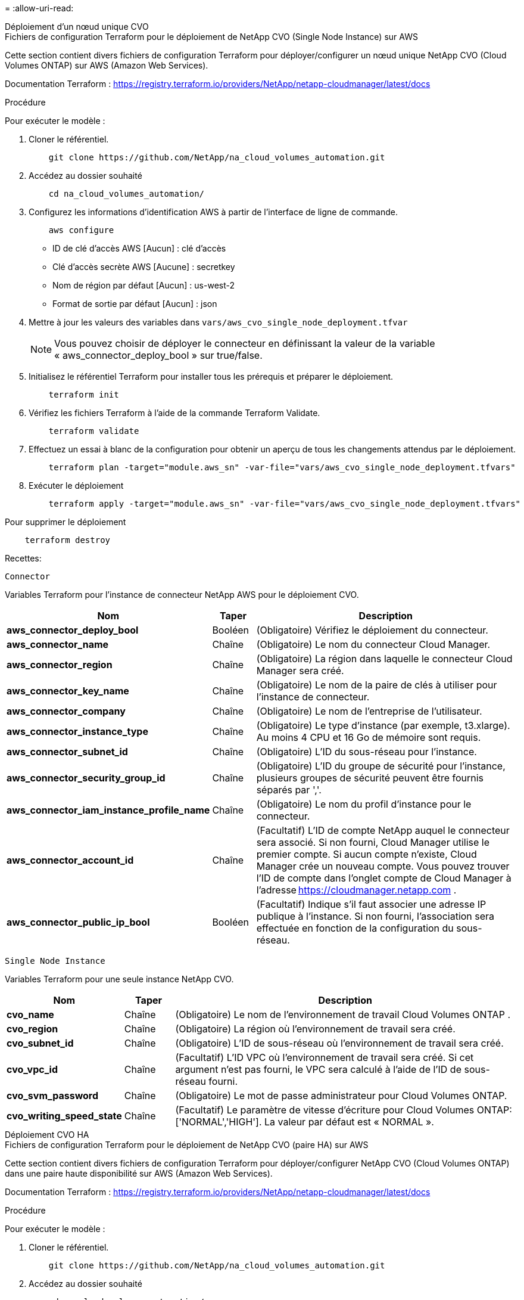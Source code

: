 = 
:allow-uri-read: 


[role="tabbed-block"]
====
.Déploiement d'un nœud unique CVO
--
.Fichiers de configuration Terraform pour le déploiement de NetApp CVO (Single Node Instance) sur AWS
Cette section contient divers fichiers de configuration Terraform pour déployer/configurer un nœud unique NetApp CVO (Cloud Volumes ONTAP) sur AWS (Amazon Web Services).

Documentation Terraform : https://registry.terraform.io/providers/NetApp/netapp-cloudmanager/latest/docs[]

.Procédure
Pour exécuter le modèle :

. Cloner le référentiel.
+
[source, cli]
----
    git clone https://github.com/NetApp/na_cloud_volumes_automation.git
----
. Accédez au dossier souhaité
+
[source, cli]
----
    cd na_cloud_volumes_automation/
----
. Configurez les informations d’identification AWS à partir de l’interface de ligne de commande.
+
[source, cli]
----
    aws configure
----
+
** ID de clé d'accès AWS [Aucun] : clé d'accès
** Clé d'accès secrète AWS [Aucune] : secretkey
** Nom de région par défaut [Aucun] : us-west-2
** Format de sortie par défaut [Aucun] : json


. Mettre à jour les valeurs des variables dans `vars/aws_cvo_single_node_deployment.tfvar`
+

NOTE: Vous pouvez choisir de déployer le connecteur en définissant la valeur de la variable « aws_connector_deploy_bool » sur true/false.

. Initialisez le référentiel Terraform pour installer tous les prérequis et préparer le déploiement.
+
[source, cli]
----
    terraform init
----
. Vérifiez les fichiers Terraform à l’aide de la commande Terraform Validate.
+
[source, cli]
----
    terraform validate
----
. Effectuez un essai à blanc de la configuration pour obtenir un aperçu de tous les changements attendus par le déploiement.
+
[source, cli]
----
    terraform plan -target="module.aws_sn" -var-file="vars/aws_cvo_single_node_deployment.tfvars"
----
. Exécuter le déploiement
+
[source, cli]
----
    terraform apply -target="module.aws_sn" -var-file="vars/aws_cvo_single_node_deployment.tfvars"
----


Pour supprimer le déploiement

[source, cli]
----
    terraform destroy
----
.Recettes:
`Connector`

Variables Terraform pour l'instance de connecteur NetApp AWS pour le déploiement CVO.

[cols="20%, 10%, 70%"]
|===
| *Nom* | *Taper* | *Description* 


| *aws_connector_deploy_bool* | Booléen | (Obligatoire) Vérifiez le déploiement du connecteur. 


| *aws_connector_name* | Chaîne | (Obligatoire) Le nom du connecteur Cloud Manager. 


| *aws_connector_region* | Chaîne | (Obligatoire) La région dans laquelle le connecteur Cloud Manager sera créé. 


| *aws_connector_key_name* | Chaîne | (Obligatoire) Le nom de la paire de clés à utiliser pour l'instance de connecteur. 


| *aws_connector_company* | Chaîne | (Obligatoire) Le nom de l'entreprise de l'utilisateur. 


| *aws_connector_instance_type* | Chaîne | (Obligatoire) Le type d'instance (par exemple, t3.xlarge).  Au moins 4 CPU et 16 Go de mémoire sont requis. 


| *aws_connector_subnet_id* | Chaîne | (Obligatoire) L'ID du sous-réseau pour l'instance. 


| *aws_connector_security_group_id* | Chaîne | (Obligatoire) L'ID du groupe de sécurité pour l'instance, plusieurs groupes de sécurité peuvent être fournis séparés par ','. 


| *aws_connector_iam_instance_profile_name* | Chaîne | (Obligatoire) Le nom du profil d'instance pour le connecteur. 


| *aws_connector_account_id* | Chaîne | (Facultatif) L'ID de compte NetApp auquel le connecteur sera associé.  Si non fourni, Cloud Manager utilise le premier compte.  Si aucun compte n’existe, Cloud Manager crée un nouveau compte.  Vous pouvez trouver l'ID de compte dans l'onglet compte de Cloud Manager à l'adresse https://cloudmanager.netapp.com[] . 


| *aws_connector_public_ip_bool* | Booléen | (Facultatif) Indique s'il faut associer une adresse IP publique à l'instance.  Si non fourni, l'association sera effectuée en fonction de la configuration du sous-réseau. 
|===
`Single Node Instance`

Variables Terraform pour une seule instance NetApp CVO.

[cols="20%, 10%, 70%"]
|===
| *Nom* | *Taper* | *Description* 


| *cvo_name* | Chaîne | (Obligatoire) Le nom de l'environnement de travail Cloud Volumes ONTAP . 


| *cvo_region* | Chaîne | (Obligatoire) La région où l'environnement de travail sera créé. 


| *cvo_subnet_id* | Chaîne | (Obligatoire) L'ID de sous-réseau où l'environnement de travail sera créé. 


| *cvo_vpc_id* | Chaîne | (Facultatif) L'ID VPC où l'environnement de travail sera créé.  Si cet argument n'est pas fourni, le VPC sera calculé à l'aide de l'ID de sous-réseau fourni. 


| *cvo_svm_password* | Chaîne | (Obligatoire) Le mot de passe administrateur pour Cloud Volumes ONTAP. 


| *cvo_writing_speed_state* | Chaîne | (Facultatif) Le paramètre de vitesse d'écriture pour Cloud Volumes ONTAP: ['NORMAL','HIGH'].  La valeur par défaut est « NORMAL ». 
|===
--
.Déploiement CVO HA
--
.Fichiers de configuration Terraform pour le déploiement de NetApp CVO (paire HA) sur AWS
Cette section contient divers fichiers de configuration Terraform pour déployer/configurer NetApp CVO (Cloud Volumes ONTAP) dans une paire haute disponibilité sur AWS (Amazon Web Services).

Documentation Terraform : https://registry.terraform.io/providers/NetApp/netapp-cloudmanager/latest/docs[]

.Procédure
Pour exécuter le modèle :

. Cloner le référentiel.
+
[source, cli]
----
    git clone https://github.com/NetApp/na_cloud_volumes_automation.git
----
. Accédez au dossier souhaité
+
[source, cli]
----
    cd na_cloud_volumes_automation/
----
. Configurez les informations d’identification AWS à partir de l’interface de ligne de commande.
+
[source, cli]
----
    aws configure
----
+
** ID de clé d'accès AWS [Aucun] : clé d'accès
** Clé d'accès secrète AWS [Aucune] : secretkey
** Nom de région par défaut [Aucun] : us-west-2
** Format de sortie par défaut [Aucun] : json


. Mettre à jour les valeurs des variables dans `vars/aws_cvo_ha_deployment.tfvars` .
+

NOTE: Vous pouvez choisir de déployer le connecteur en définissant la valeur de la variable « aws_connector_deploy_bool » sur true/false.

. Initialisez le référentiel Terraform pour installer tous les prérequis et préparer le déploiement.
+
[source, cli]
----
      terraform init
----
. Vérifiez les fichiers Terraform à l’aide de la commande Terraform Validate.
+
[source, cli]
----
    terraform validate
----
. Effectuez un essai à blanc de la configuration pour obtenir un aperçu de tous les changements attendus par le déploiement.
+
[source, cli]
----
    terraform plan -target="module.aws_ha" -var-file="vars/aws_cvo_ha_deployment.tfvars"
----
. Exécuter le déploiement
+
[source, cli]
----
    terraform apply -target="module.aws_ha" -var-file="vars/aws_cvo_ha_deployment.tfvars"
----


Pour supprimer le déploiement

[source, cli]
----
    terraform destroy
----
.Recettes:
`Connector`

Variables Terraform pour l'instance de connecteur NetApp AWS pour le déploiement CVO.

[cols="20%, 10%, 70%"]
|===
| *Nom* | *Taper* | *Description* 


| *aws_connector_deploy_bool* | Booléen | (Obligatoire) Vérifiez le déploiement du connecteur. 


| *aws_connector_name* | Chaîne | (Obligatoire) Le nom du connecteur Cloud Manager. 


| *aws_connector_region* | Chaîne | (Obligatoire) La région dans laquelle le connecteur Cloud Manager sera créé. 


| *aws_connector_key_name* | Chaîne | (Obligatoire) Le nom de la paire de clés à utiliser pour l'instance de connecteur. 


| *aws_connector_company* | Chaîne | (Obligatoire) Le nom de l'entreprise de l'utilisateur. 


| *aws_connector_instance_type* | Chaîne | (Obligatoire) Le type d'instance (par exemple, t3.xlarge).  Au moins 4 CPU et 16 Go de mémoire sont requis. 


| *aws_connector_subnet_id* | Chaîne | (Obligatoire) L'ID du sous-réseau pour l'instance. 


| *aws_connector_security_group_id* | Chaîne | (Obligatoire) L'ID du groupe de sécurité pour l'instance, plusieurs groupes de sécurité peuvent être fournis séparés par ','. 


| *aws_connector_iam_instance_profile_name* | Chaîne | (Obligatoire) Le nom du profil d'instance pour le connecteur. 


| *aws_connector_account_id* | Chaîne | (Facultatif) L'ID de compte NetApp auquel le connecteur sera associé.  Si non fourni, Cloud Manager utilise le premier compte.  Si aucun compte n’existe, Cloud Manager crée un nouveau compte.  Vous pouvez trouver l'ID de compte dans l'onglet compte de Cloud Manager à l'adresse https://cloudmanager.netapp.com[] . 


| *aws_connector_public_ip_bool* | Booléen | (Facultatif) Indique s'il faut associer une adresse IP publique à l'instance.  Si non fourni, l'association sera effectuée en fonction de la configuration du sous-réseau. 
|===
`HA Pair`

Variables Terraform pour les instances NetApp CVO dans HA Pair.

[cols="20%, 10%, 70%"]
|===
| *Nom* | *Taper* | *Description* 


| *cvo_is_ha* | Booléen | (Facultatif) Indiquez si l'environnement de travail est une paire HA ou non [vrai, faux].  La valeur par défaut est faux. 


| *cvo_name* | Chaîne | (Obligatoire) Le nom de l'environnement de travail Cloud Volumes ONTAP . 


| *cvo_region* | Chaîne | (Obligatoire) La région où l'environnement de travail sera créé. 


| *cvo_node1_subnet_id* | Chaîne | (Obligatoire) L'ID de sous-réseau où le premier nœud sera créé. 


| *cvo_node2_subnet_id* | Chaîne | (Obligatoire) L'ID de sous-réseau où le deuxième nœud sera créé. 


| *cvo_vpc_id* | Chaîne | (Facultatif) L'ID VPC où l'environnement de travail sera créé.  Si cet argument n'est pas fourni, le VPC sera calculé à l'aide de l'ID de sous-réseau fourni. 


| *cvo_svm_password* | Chaîne | (Obligatoire) Le mot de passe administrateur pour Cloud Volumes ONTAP. 


| *cvo_failover_mode* | Chaîne | (Facultatif) Pour HA, le mode de basculement pour la paire HA : ['PrivateIP', 'FloatingIP'].  « PrivateIP » est destiné à une seule zone de disponibilité et « FloatingIP » à plusieurs zones de disponibilité. 


| *cvo_mediator_subnet_id* | Chaîne | (Facultatif) Pour HA, l'ID de sous-réseau du médiateur. 


| *nom_paire_de_clés_médiateur_cvo* | Chaîne | (Facultatif) Pour HA, le nom de la paire de clés pour l'instance du médiateur. 


| *cvo_cluster_floating_ip* | Chaîne | (Facultatif) Pour HA FloatingIP, l'adresse IP flottante de gestion du cluster. 


| *cvo_data_floating_ip* | Chaîne | (Facultatif) Pour HA FloatingIP, l'adresse IP flottante des données. 


| *cvo_data_floating_ip2* | Chaîne | (Facultatif) Pour HA FloatingIP, l'adresse IP flottante des données. 


| *cvo_svm_floating_ip* | Chaîne | (Facultatif) Pour HA FloatingIP, l'adresse IP flottante de gestion SVM. 


| *cvo_route_table_ids* | Liste | (Facultatif) Pour HA FloatingIP, la liste des ID de table de routage qui seront mis à jour avec les IP flottantes. 
|===
--
.Déploiement de FSx
--
.Fichiers de configuration Terraform pour le déploiement de NetApp ONTAP FSx sur AWS
Cette section contient divers fichiers de configuration Terraform pour déployer/configurer NetApp ONTAP FSx sur AWS (Amazon Web Services).

Documentation Terraform : https://registry.terraform.io/providers/NetApp/netapp-cloudmanager/latest/docs[]

.Procédure
Pour exécuter le modèle :

. Cloner le référentiel.
+
[source, cli]
----
    git clone https://github.com/NetApp/na_cloud_volumes_automation.git
----
. Accédez au dossier souhaité
+
[source, cli]
----
    cd na_cloud_volumes_automation/
----
. Configurez les informations d’identification AWS à partir de l’interface de ligne de commande.
+
[source, cli]
----
    aws configure
----
+
** ID de clé d'accès AWS [Aucun] : clé d'accès
** Clé d'accès secrète AWS [Aucune] : secretkey
** Nom de région par défaut [Aucun] : us-west-2
** Format de sortie par défaut [Aucun] :


. Mettre à jour les valeurs des variables dans `vars/aws_fsx_deployment.tfvars`
+

NOTE: Vous pouvez choisir de déployer le connecteur en définissant la valeur de la variable « aws_connector_deploy_bool » sur true/false.

. Initialisez le référentiel Terraform pour installer tous les prérequis et préparer le déploiement.
+
[source, cli]
----
    terraform init
----
. Vérifiez les fichiers Terraform à l’aide de la commande Terraform Validate.
+
[source, cli]
----
    terraform validate
----
. Effectuez un essai à blanc de la configuration pour obtenir un aperçu de tous les changements attendus par le déploiement.
+
[source, cli]
----
    terraform plan -target="module.aws_fsx" -var-file="vars/aws_fsx_deployment.tfvars"
----
. Exécuter le déploiement
+
[source, cli]
----
    terraform apply -target="module.aws_fsx" -var-file="vars/aws_fsx_deployment.tfvars"
----


Pour supprimer le déploiement

[source, cli]
----
    terraform destroy
----
.Recettes:
`Connector`

Variables Terraform pour l'instance du connecteur NetApp AWS.

[cols="20%, 10%, 70%"]
|===
| *Nom* | *Taper* | *Description* 


| *aws_connector_deploy_bool* | Booléen | (Obligatoire) Vérifiez le déploiement du connecteur. 


| *aws_connector_name* | Chaîne | (Obligatoire) Le nom du connecteur Cloud Manager. 


| *aws_connector_region* | Chaîne | (Obligatoire) La région dans laquelle le connecteur Cloud Manager sera créé. 


| *aws_connector_key_name* | Chaîne | (Obligatoire) Le nom de la paire de clés à utiliser pour l'instance de connecteur. 


| *aws_connector_company* | Chaîne | (Obligatoire) Le nom de l'entreprise de l'utilisateur. 


| *aws_connector_instance_type* | Chaîne | (Obligatoire) Le type d'instance (par exemple, t3.xlarge).  Au moins 4 CPU et 16 Go de mémoire sont requis. 


| *aws_connector_subnet_id* | Chaîne | (Obligatoire) L'ID du sous-réseau pour l'instance. 


| *aws_connector_security_group_id* | Chaîne | (Obligatoire) L'ID du groupe de sécurité pour l'instance, plusieurs groupes de sécurité peuvent être fournis séparés par ','. 


| *aws_connector_iam_instance_profile_name* | Chaîne | (Obligatoire) Le nom du profil d'instance pour le connecteur. 


| *aws_connector_account_id* | Chaîne | (Facultatif) L'ID de compte NetApp auquel le connecteur sera associé.  Si non fourni, Cloud Manager utilise le premier compte.  Si aucun compte n’existe, Cloud Manager crée un nouveau compte.  Vous pouvez trouver l'ID de compte dans l'onglet compte de Cloud Manager à l'adresse https://cloudmanager.netapp.com[] . 


| *aws_connector_public_ip_bool* | Booléen | (Facultatif) Indique s'il faut associer une adresse IP publique à l'instance.  Si non fourni, l'association sera effectuée en fonction de la configuration du sous-réseau. 
|===
`FSx Instance`

Variables Terraform pour l'instance NetApp ONTAP FSx.

[cols="20%, 10%, 70%"]
|===
| *Nom* | *Taper* | *Description* 


| *fsx_name* | Chaîne | (Obligatoire) Le nom de l'environnement de travail Cloud Volumes ONTAP . 


| *région_fsx* | Chaîne | (Obligatoire) La région où l'environnement de travail sera créé. 


| *fsx_primary_subnet_id* | Chaîne | (Obligatoire) L'ID de sous-réseau principal où l'environnement de travail sera créé. 


| *fsx_secondary_subnet_id* | Chaîne | (Obligatoire) L'ID du sous-réseau secondaire où l'environnement de travail sera créé. 


| *fsx_account_id* | Chaîne | (Obligatoire) L'ID de compte NetApp auquel l'instance FSx sera associée.  Si non fourni, Cloud Manager utilise le premier compte.  Si aucun compte n’existe, Cloud Manager crée un nouveau compte.  Vous pouvez trouver l'ID de compte dans l'onglet compte de Cloud Manager à l'adresse https://cloudmanager.netapp.com[] . 


| *fsx_workspace_id* | Chaîne | (Obligatoire) L'ID de l'espace de travail Cloud Manager de l'environnement de travail. 


| *mot_de_passe_fsx_admin* | Chaîne | (Obligatoire) Le mot de passe administrateur pour Cloud Volumes ONTAP. 


| *fsx_throughput_capacity* | Chaîne | (Facultatif) capacité du débit. 


| *taille_capacité_de_stockage_fsx* | Chaîne | (Facultatif) Taille du volume EBS pour le premier agrégat de données.  Pour GB, l'unité peut être : [100 ou 500].  Pour la tuberculose, l'unité peut être : [1,2,4,8,16].  La valeur par défaut est « 1 » 


| *unité_taille_capacité_de_stockage_fsx* | Chaîne | (Facultatif) ['GB' ou 'TB'].  La valeur par défaut est « TB ». 


| *fsx_cloudmanager_aws_credential_name* | Chaîne | (Obligatoire) Le nom du compte AWS Credentials. 
|===
--
====